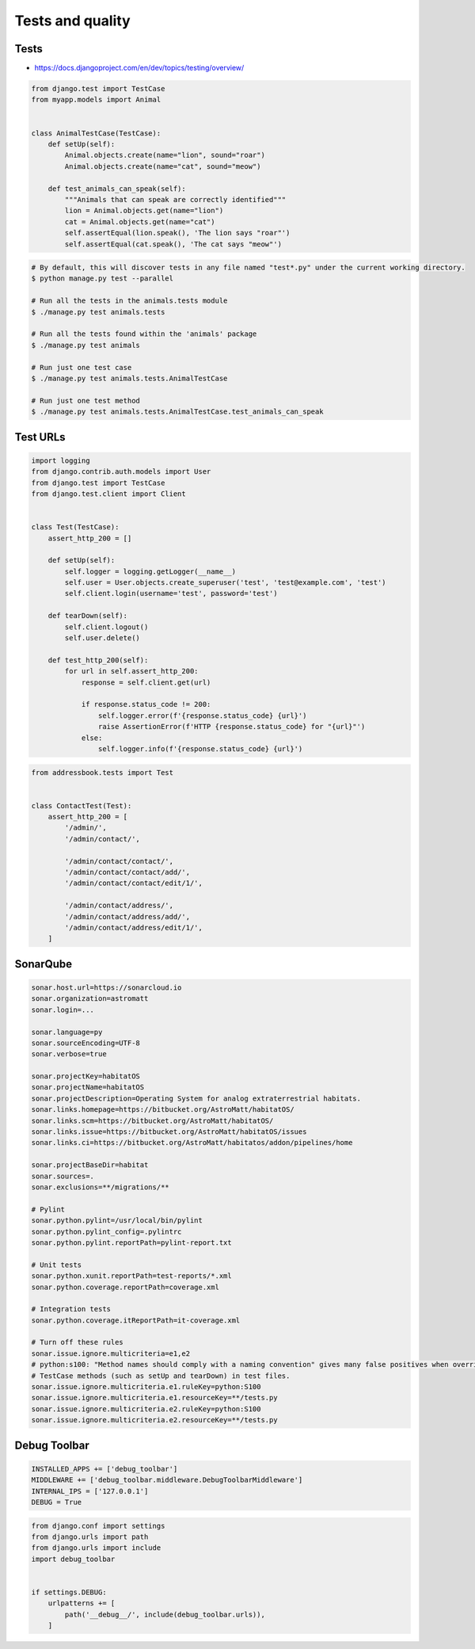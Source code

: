 Tests and quality
=================


Tests
-----
* https://docs.djangoproject.com/en/dev/topics/testing/overview/

.. code-block:: python

    from django.test import TestCase
    from myapp.models import Animal


    class AnimalTestCase(TestCase):
        def setUp(self):
            Animal.objects.create(name="lion", sound="roar")
            Animal.objects.create(name="cat", sound="meow")

        def test_animals_can_speak(self):
            """Animals that can speak are correctly identified"""
            lion = Animal.objects.get(name="lion")
            cat = Animal.objects.get(name="cat")
            self.assertEqual(lion.speak(), 'The lion says "roar"')
            self.assertEqual(cat.speak(), 'The cat says "meow"')

.. code-block:: console

    # By default, this will discover tests in any file named "test*.py" under the current working directory.
    $ python manage.py test --parallel

    # Run all the tests in the animals.tests module
    $ ./manage.py test animals.tests

    # Run all the tests found within the 'animals' package
    $ ./manage.py test animals

    # Run just one test case
    $ ./manage.py test animals.tests.AnimalTestCase

    # Run just one test method
    $ ./manage.py test animals.tests.AnimalTestCase.test_animals_can_speak

Test URLs
---------
.. code-block:: python

    import logging
    from django.contrib.auth.models import User
    from django.test import TestCase
    from django.test.client import Client


    class Test(TestCase):
        assert_http_200 = []

        def setUp(self):
            self.logger = logging.getLogger(__name__)
            self.user = User.objects.create_superuser('test', 'test@example.com', 'test')
            self.client.login(username='test', password='test')

        def tearDown(self):
            self.client.logout()
            self.user.delete()

        def test_http_200(self):
            for url in self.assert_http_200:
                response = self.client.get(url)

                if response.status_code != 200:
                    self.logger.error(f'{response.status_code} {url}')
                    raise AssertionError(f'HTTP {response.status_code} for "{url}"')
                else:
                    self.logger.info(f'{response.status_code} {url}')

.. code-block:: python

    from addressbook.tests import Test


    class ContactTest(Test):
        assert_http_200 = [
            '/admin/',
            '/admin/contact/',

            '/admin/contact/contact/',
            '/admin/contact/contact/add/',
            '/admin/contact/contact/edit/1/',

            '/admin/contact/address/',
            '/admin/contact/address/add/',
            '/admin/contact/address/edit/1/',
        ]


SonarQube
---------
.. code-block:: text

    sonar.host.url=https://sonarcloud.io
    sonar.organization=astromatt
    sonar.login=...

    sonar.language=py
    sonar.sourceEncoding=UTF-8
    sonar.verbose=true

    sonar.projectKey=habitatOS
    sonar.projectName=habitatOS
    sonar.projectDescription=Operating System for analog extraterrestrial habitats.
    sonar.links.homepage=https://bitbucket.org/AstroMatt/habitatOS/
    sonar.links.scm=https://bitbucket.org/AstroMatt/habitatOS/
    sonar.links.issue=https://bitbucket.org/AstroMatt/habitatOS/issues
    sonar.links.ci=https://bitbucket.org/AstroMatt/habitatos/addon/pipelines/home

    sonar.projectBaseDir=habitat
    sonar.sources=.
    sonar.exclusions=**/migrations/**

    # Pylint
    sonar.python.pylint=/usr/local/bin/pylint
    sonar.python.pylint_config=.pylintrc
    sonar.python.pylint.reportPath=pylint-report.txt

    # Unit tests
    sonar.python.xunit.reportPath=test-reports/*.xml
    sonar.python.coverage.reportPath=coverage.xml

    # Integration tests
    sonar.python.coverage.itReportPath=it-coverage.xml

    # Turn off these rules
    sonar.issue.ignore.multicriteria=e1,e2
    # python:s100: "Method names should comply with a naming convention" gives many false positives when overriding
    # TestCase methods (such as setUp and tearDown) in test files.
    sonar.issue.ignore.multicriteria.e1.ruleKey=python:S100
    sonar.issue.ignore.multicriteria.e1.resourceKey=**/tests.py
    sonar.issue.ignore.multicriteria.e2.ruleKey=python:S100
    sonar.issue.ignore.multicriteria.e2.resourceKey=**/tests.py


Debug Toolbar
-------------
.. code-block:: python

    INSTALLED_APPS += ['debug_toolbar']
    MIDDLEWARE += ['debug_toolbar.middleware.DebugToolbarMiddleware']
    INTERNAL_IPS = ['127.0.0.1']
    DEBUG = True

.. code-block:: python

    from django.conf import settings
    from django.urls import path
    from django.urls import include
    import debug_toolbar


    if settings.DEBUG:
        urlpatterns += [
            path('__debug__/', include(debug_toolbar.urls)),
        ]
